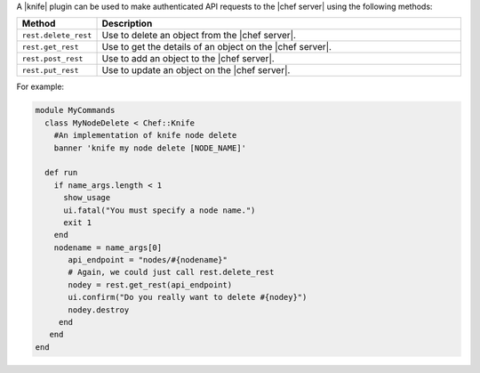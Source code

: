 .. The contents of this file are included in multiple topics.
.. This file should not be changed in a way that hinders its ability to appear in multiple documentation sets.


A |knife| plugin can be used to make authenticated API requests to the |chef server| using the following methods:

.. list-table::
   :widths: 60 420
   :header-rows: 1

   * - Method
     - Description
   * - ``rest.delete_rest``
     - Use to delete an object from the |chef server|.
   * - ``rest.get_rest``
     - Use to get the details of an object on the |chef server|.
   * - ``rest.post_rest``
     - Use to add an object to the |chef server|.
   * - ``rest.put_rest``
     - Use to update an object on the |chef server|.

For example:

.. code-block:: ruby

   module MyCommands
     class MyNodeDelete < Chef::Knife
       #An implementation of knife node delete
       banner 'knife my node delete [NODE_NAME]'
     
     def run
       if name_args.length < 1
         show_usage
         ui.fatal("You must specify a node name.")
         exit 1
       end
       nodename = name_args[0]
          api_endpoint = "nodes/#{nodename}"
          # Again, we could just call rest.delete_rest
          nodey = rest.get_rest(api_endpoint)
          ui.confirm("Do you really want to delete #{nodey}")
          nodey.destroy
        end
      end
   end
